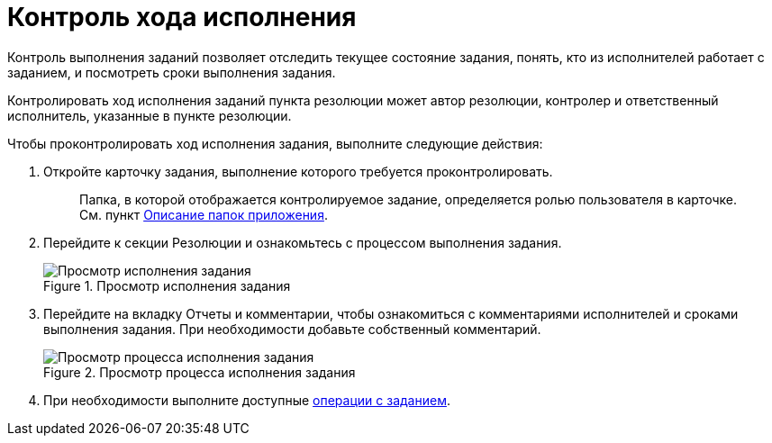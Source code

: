 = Контроль хода исполнения

Контроль выполнения заданий позволяет отследить текущее состояние задания, понять, кто из исполнителей работает с заданием, и посмотреть сроки выполнения задания.

Контролировать ход исполнения заданий пункта резолюции может автор резолюции, контролер и ответственный исполнитель, указанные в пункте резолюции.

Чтобы проконтролировать ход исполнения задания, выполните следующие действия:

[arabic]
. Откройте карточку задания, выполнение которого требуется проконтролировать.
+
____
Папка, в которой отображается контролируемое задание, определяется ролью пользователя в карточке. См. пункт xref:Folder_Application_OfficeWork.adoc[Описание папок приложения].
____
. Перейдите к секции Резолюции и ознакомьтесь с процессом выполнения задания.
+
image::Task_Control_view_tree.png[Просмотр исполнения задания,title="Просмотр исполнения задания"]
. Перейдите на вкладку Отчеты и комментарии, чтобы ознакомиться с комментариями исполнителей и сроками выполнения задания. При необходимости добавьте собственный комментарий.
+
image::Task_Control_view_process.png[Просмотр процесса исполнения задания,title="Просмотр процесса исполнения задания"]
. При необходимости выполните доступные xref:Task_Fulfil.adoc[операции с заданием].

